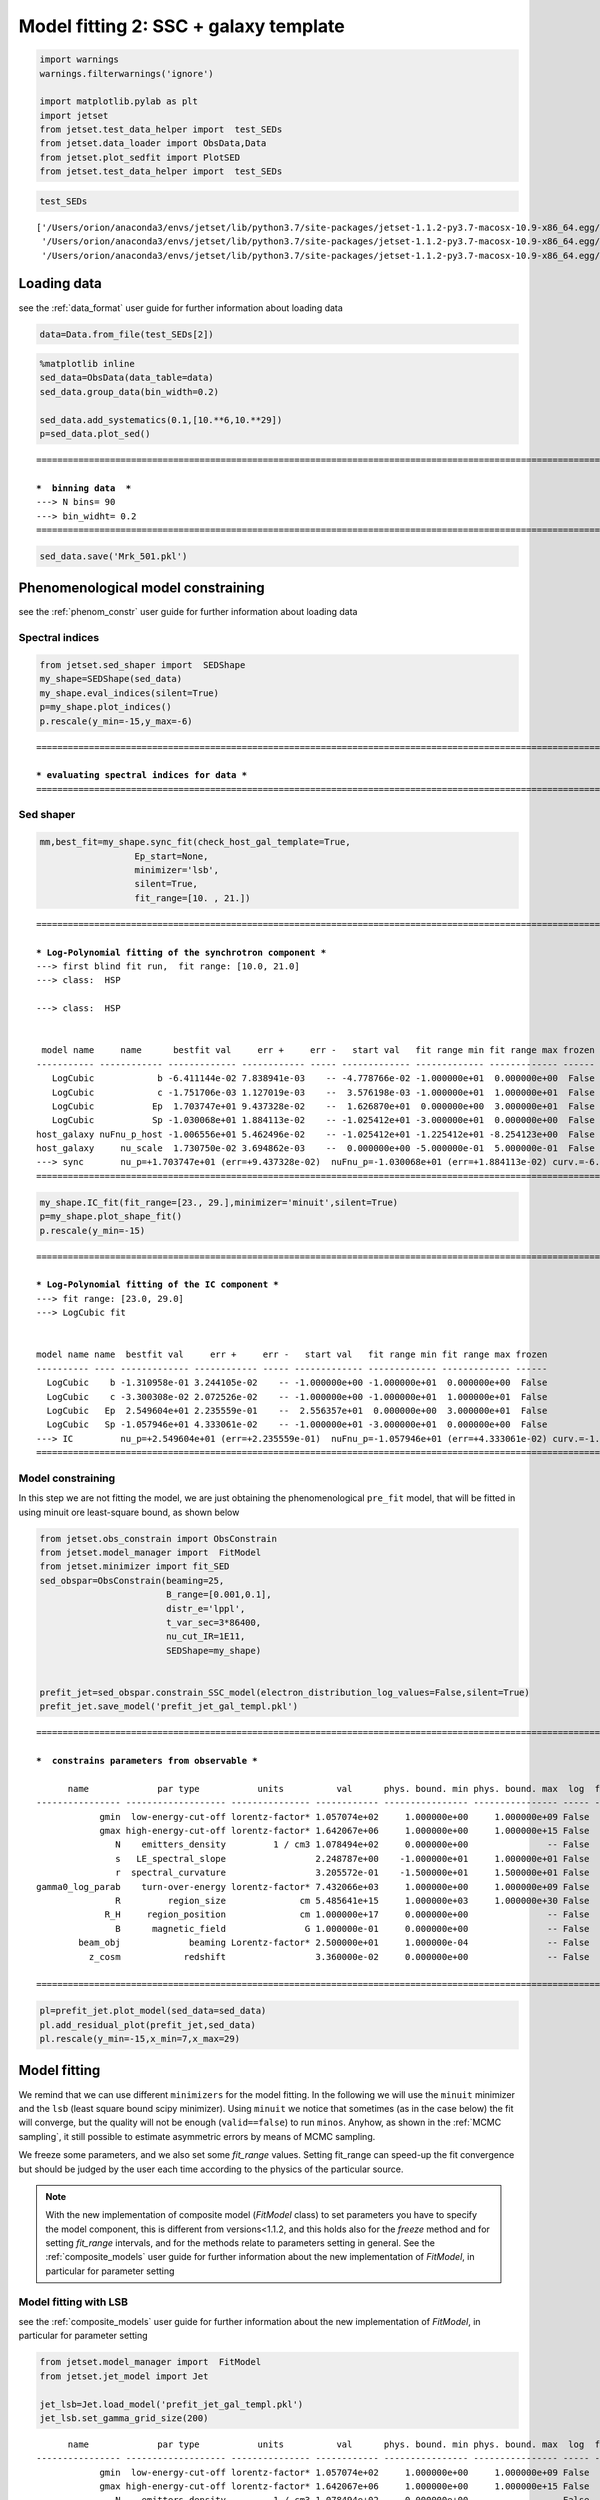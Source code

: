 .. _model_fitting_2:

Model fitting 2: SSC + galaxy template
======================================

.. code:: ipython3

    import warnings
    warnings.filterwarnings('ignore')
    
    import matplotlib.pylab as plt
    import jetset
    from jetset.test_data_helper import  test_SEDs
    from jetset.data_loader import ObsData,Data
    from jetset.plot_sedfit import PlotSED
    from jetset.test_data_helper import  test_SEDs


.. code:: ipython3

    test_SEDs




.. parsed-literal::

    ['/Users/orion/anaconda3/envs/jetset/lib/python3.7/site-packages/jetset-1.1.2-py3.7-macosx-10.9-x86_64.egg/jetset/test_data/SEDs_data/SED_3C345.ecsv',
     '/Users/orion/anaconda3/envs/jetset/lib/python3.7/site-packages/jetset-1.1.2-py3.7-macosx-10.9-x86_64.egg/jetset/test_data/SEDs_data/SED_MW_Mrk421_EBL_DEABS.ecsv',
     '/Users/orion/anaconda3/envs/jetset/lib/python3.7/site-packages/jetset-1.1.2-py3.7-macosx-10.9-x86_64.egg/jetset/test_data/SEDs_data/SED_MW_Mrk501_EBL_DEABS.ecsv']



Loading data
------------

see the :ref:`data_format` user guide for further information about loading data 

.. code:: ipython3

    data=Data.from_file(test_SEDs[2])


.. code:: ipython3

    %matplotlib inline
    sed_data=ObsData(data_table=data)
    sed_data.group_data(bin_width=0.2)
    
    sed_data.add_systematics(0.1,[10.**6,10.**29])
    p=sed_data.plot_sed()


.. parsed-literal::

    ===================================================================================================================
    
    ***  binning data  ***
    ---> N bins= 90
    ---> bin_widht= 0.2
    ===================================================================================================================
    



.. image:: Jet_example_model_fit_wiht_gal_template_files/Jet_example_model_fit_wiht_gal_template_7_1.png


.. code:: ipython3

    sed_data.save('Mrk_501.pkl')

Phenomenological model constraining
-----------------------------------

see the :ref:`phenom_constr` user guide for further information about loading data 

Spectral indices
~~~~~~~~~~~~~~~~

.. code:: ipython3

    from jetset.sed_shaper import  SEDShape
    my_shape=SEDShape(sed_data)
    my_shape.eval_indices(silent=True)
    p=my_shape.plot_indices()
    p.rescale(y_min=-15,y_max=-6)


.. parsed-literal::

    ===================================================================================================================
    
    *** evaluating spectral indices for data ***
    ===================================================================================================================
    



.. image:: Jet_example_model_fit_wiht_gal_template_files/Jet_example_model_fit_wiht_gal_template_12_1.png


Sed shaper
~~~~~~~~~~

.. code:: ipython3

    mm,best_fit=my_shape.sync_fit(check_host_gal_template=True,
                      Ep_start=None,
                      minimizer='lsb',
                      silent=True,
                      fit_range=[10. , 21.])


.. parsed-literal::

    ===================================================================================================================
    
    *** Log-Polynomial fitting of the synchrotron component ***
    ---> first blind fit run,  fit range: [10.0, 21.0]
    ---> class:  HSP
    
    ---> class:  HSP
    
    
     model name     name      bestfit val     err +     err -   start val   fit range min fit range max frozen
    ----------- ------------ ------------- ------------ ----- ------------- ------------- ------------- ------
       LogCubic            b -6.411144e-02 7.838941e-03    -- -4.778766e-02 -1.000000e+01  0.000000e+00  False
       LogCubic            c -1.751706e-03 1.127019e-03    --  3.576198e-03 -1.000000e+01  1.000000e+01  False
       LogCubic           Ep  1.703747e+01 9.437328e-02    --  1.626870e+01  0.000000e+00  3.000000e+01  False
       LogCubic           Sp -1.030068e+01 1.884113e-02    -- -1.025412e+01 -3.000000e+01  0.000000e+00  False
    host_galaxy nuFnu_p_host -1.006556e+01 5.462496e-02    -- -1.025412e+01 -1.225412e+01 -8.254123e+00  False
    host_galaxy     nu_scale  1.730750e-02 3.694862e-03    --  0.000000e+00 -5.000000e-01  5.000000e-01  False
    ---> sync       nu_p=+1.703747e+01 (err=+9.437328e-02)  nuFnu_p=-1.030068e+01 (err=+1.884113e-02) curv.=-6.411144e-02 (err=+7.838941e-03)
    ===================================================================================================================
    


.. code:: ipython3

    my_shape.IC_fit(fit_range=[23., 29.],minimizer='minuit',silent=True)
    p=my_shape.plot_shape_fit()
    p.rescale(y_min=-15)


.. parsed-literal::

    ===================================================================================================================
    
    *** Log-Polynomial fitting of the IC component ***
    ---> fit range: [23.0, 29.0]
    ---> LogCubic fit
    
    
    model name name  bestfit val     err +     err -   start val   fit range min fit range max frozen
    ---------- ---- ------------- ------------ ----- ------------- ------------- ------------- ------
      LogCubic    b -1.310958e-01 3.244105e-02    -- -1.000000e+00 -1.000000e+01  0.000000e+00  False
      LogCubic    c -3.300308e-02 2.072526e-02    -- -1.000000e+00 -1.000000e+01  1.000000e+01  False
      LogCubic   Ep  2.549604e+01 2.235559e-01    --  2.556357e+01  0.000000e+00  3.000000e+01  False
      LogCubic   Sp -1.057946e+01 4.333061e-02    -- -1.000000e+01 -3.000000e+01  0.000000e+00  False
    ---> IC         nu_p=+2.549604e+01 (err=+2.235559e-01)  nuFnu_p=-1.057946e+01 (err=+4.333061e-02) curv.=-1.310958e-01 (err=+3.244105e-02)
    ===================================================================================================================
    



.. image:: Jet_example_model_fit_wiht_gal_template_files/Jet_example_model_fit_wiht_gal_template_15_1.png


Model constraining
~~~~~~~~~~~~~~~~~~

In this step we are not fitting the model, we are just obtaining the
phenomenological ``pre_fit`` model, that will be fitted in using minuit
ore least-square bound, as shown below

.. code:: ipython3

    from jetset.obs_constrain import ObsConstrain
    from jetset.model_manager import  FitModel
    from jetset.minimizer import fit_SED
    sed_obspar=ObsConstrain(beaming=25,
                            B_range=[0.001,0.1],
                            distr_e='lppl',
                            t_var_sec=3*86400,
                            nu_cut_IR=1E11,
                            SEDShape=my_shape)
    
    
    prefit_jet=sed_obspar.constrain_SSC_model(electron_distribution_log_values=False,silent=True)
    prefit_jet.save_model('prefit_jet_gal_templ.pkl')


.. parsed-literal::

    ===================================================================================================================
    
    ***  constrains parameters from observable ***
    
          name             par type           units          val      phys. bound. min phys. bound. max  log  frozen
    ---------------- ------------------- --------------- ------------ ---------------- ---------------- ----- ------
                gmin  low-energy-cut-off lorentz-factor* 1.057074e+02     1.000000e+00     1.000000e+09 False  False
                gmax high-energy-cut-off lorentz-factor* 1.642067e+06     1.000000e+00     1.000000e+15 False  False
                   N    emitters_density         1 / cm3 1.078494e+02     0.000000e+00               -- False  False
                   s   LE_spectral_slope                 2.248787e+00    -1.000000e+01     1.000000e+01 False  False
                   r  spectral_curvature                 3.205572e-01    -1.500000e+01     1.500000e+01 False  False
    gamma0_log_parab    turn-over-energy lorentz-factor* 7.432066e+03     1.000000e+00     1.000000e+09 False  False
                   R         region_size              cm 5.485641e+15     1.000000e+03     1.000000e+30 False  False
                 R_H     region_position              cm 1.000000e+17     0.000000e+00               -- False   True
                   B      magnetic_field               G 1.000000e-01     0.000000e+00               -- False  False
            beam_obj             beaming Lorentz-factor* 2.500000e+01     1.000000e-04               -- False  False
              z_cosm            redshift                 3.360000e-02     0.000000e+00               -- False  False
    
    ===================================================================================================================
    


.. code:: ipython3

    pl=prefit_jet.plot_model(sed_data=sed_data)
    pl.add_residual_plot(prefit_jet,sed_data)
    pl.rescale(y_min=-15,x_min=7,x_max=29)



.. image:: Jet_example_model_fit_wiht_gal_template_files/Jet_example_model_fit_wiht_gal_template_19_0.png


Model fitting
-------------

We remind that we can use different ``minimizers`` for the model fitting. In the following we will use the ``minuit`` minimizer and the ``lsb`` (least square bound scipy minimizer). Using ``minuit`` we notice that sometimes (as in the case below) the fit will converge, but the quality  will not be enough (``valid==false``) to run ``minos``. Anyhow, as shown in the :ref:`MCMC sampling`, it still possible to estimate asymmetric errors by means of MCMC sampling.

We freeze some parameters, and we also set some `fit_range` values. Setting fit_range can speed-up the fit convergence but should be judged by the user each time according to the physics of the particular source.


.. note::
   With the new implementation of composite model  (`FitModel` class) to set parameters you have to specify the model component, this is different from versions<1.1.2,
   and this holds also for the `freeze` method and for setting  `fit_range` intervals, and for the methods relate to parameters setting in general.
   See the :ref:`composite_models` user guide for further information about the new implementation of `FitModel`, in particular for parameter setting

Model fitting with LSB
~~~~~~~~~~~~~~~~~~~~~~

see the :ref:`composite_models` user guide for further information about the new implementation of `FitModel`, in particular for parameter setting

.. code:: ipython3

    from jetset.model_manager import  FitModel
    from jetset.jet_model import Jet
    
    jet_lsb=Jet.load_model('prefit_jet_gal_templ.pkl')
    jet_lsb.set_gamma_grid_size(200)


.. parsed-literal::

          name             par type           units          val      phys. bound. min phys. bound. max  log  frozen
    ---------------- ------------------- --------------- ------------ ---------------- ---------------- ----- ------
                gmin  low-energy-cut-off lorentz-factor* 1.057074e+02     1.000000e+00     1.000000e+09 False  False
                gmax high-energy-cut-off lorentz-factor* 1.642067e+06     1.000000e+00     1.000000e+15 False  False
                   N    emitters_density         1 / cm3 1.078494e+02     0.000000e+00               -- False  False
                   s   LE_spectral_slope                 2.248787e+00    -1.000000e+01     1.000000e+01 False  False
                   r  spectral_curvature                 3.205572e-01    -1.500000e+01     1.500000e+01 False  False
    gamma0_log_parab    turn-over-energy lorentz-factor* 7.432066e+03     1.000000e+00     1.000000e+09 False  False
                   R         region_size              cm 5.485641e+15     1.000000e+03     1.000000e+30 False  False
                 R_H     region_position              cm 1.000000e+17     0.000000e+00               -- False   True
                   B      magnetic_field               G 1.000000e-01     0.000000e+00               -- False  False
            beam_obj             beaming Lorentz-factor* 2.500000e+01     1.000000e-04               -- False  False
              z_cosm            redshift                 3.360000e-02     0.000000e+00               -- False  False


.. code:: ipython3

    fit_model_lsb=FitModel( jet=jet_lsb, name='SSC-best-fit-lsb',template=my_shape.host_gal) 
    fit_model_lsb.show_model()


.. parsed-literal::

    
    -------------------------------------------------------------------------------------------------------------------
    Composite model description
    -------------------------------------------------------------------------------------------------------------------
    name: SSC-best-fit-lsb  
    type: composite_model  
    components models:
     -model name: jet_leptonic model type: jet
     -model name: host_galaxy model type: template
    
    -------------------------------------------------------------------------------------------------------------------
    individual component description
    
    
    -------------------------------------------------------------------------------------------------------------------
    jet model description
    -------------------------------------------------------------------------------------------------------------------
    name: jet_leptonic  
    
    electrons distribution:
     type: lppl  
     gamma energy grid size:  201
     gmin grid : 1.057074e+02
     gmax grid : 1.642067e+06
     normalization  True
     log-values  False
    
    radiative fields:
     seed photons grid size:  100
     IC emission grid size:  50
     source emissivity lower bound :  1.000000e-120
     spectral components:
       name:Sum, state: on
       name:Sync, state: self-abs
       name:SSC, state: on
    external fields transformation method: blob
    
    SED info:
     nu grid size :200
     nu mix (Hz): 1.000000e+06
     nu max (Hz): 1.000000e+30
    
    flux plot lower bound   :  1.000000e-120
    
     model name        name             par type           units          val      phys. bound. min phys. bound. max  log  frozen
    ------------ ---------------- ------------------- --------------- ------------ ---------------- ---------------- ----- ------
    jet_leptonic             gmin  low-energy-cut-off lorentz-factor* 1.057074e+02     1.000000e+00     1.000000e+09 False  False
    jet_leptonic             gmax high-energy-cut-off lorentz-factor* 1.642067e+06     1.000000e+00     1.000000e+15 False  False
    jet_leptonic                N    emitters_density         1 / cm3 1.078494e+02     0.000000e+00               -- False  False
    jet_leptonic                s   LE_spectral_slope                 2.248787e+00    -1.000000e+01     1.000000e+01 False  False
    jet_leptonic                r  spectral_curvature                 3.205572e-01    -1.500000e+01     1.500000e+01 False  False
    jet_leptonic gamma0_log_parab    turn-over-energy lorentz-factor* 7.432066e+03     1.000000e+00     1.000000e+09 False  False
    jet_leptonic                R         region_size              cm 5.485641e+15     1.000000e+03     1.000000e+30 False  False
    jet_leptonic              R_H     region_position              cm 1.000000e+17     0.000000e+00               -- False   True
    jet_leptonic                B      magnetic_field               G 1.000000e-01     0.000000e+00               -- False  False
    jet_leptonic         beam_obj             beaming Lorentz-factor* 2.500000e+01     1.000000e-04               -- False  False
    jet_leptonic           z_cosm            redshift                 3.360000e-02     0.000000e+00               -- False  False
    -------------------------------------------------------------------------------------------------------------------
    
    
    
    -------------------------------------------------------------------------------------------------------------------
    model description
    -------------------------------------------------------------------------------------------------------------------
    name: host_galaxy  
    type: template  
    
     model name     name       par type      units          val      phys. bound. min phys. bound. max  log  frozen
    ----------- ------------ ----------- ------------- ------------- ---------------- ---------------- ----- ------
    host_galaxy nuFnu_p_host nuFnu-scale erg / (cm2 s) -1.006556e+01    -2.000000e+01     2.000000e+01 False  False
    host_galaxy     nu_scale    nu-scale            Hz  1.730750e-02    -2.000000e+00     2.000000e+00 False  False
    -------------------------------------------------------------------------------------------------------------------
    
    -------------------------------------------------------------------------------------------------------------------


.. note::
   Since the `jet_leptonic to model` has to be summed to the `host_galaxy` model, we do not need to define the functional form for the composite model, because
   the default compostion is the sum of all the components
   (see the :ref:`composite_models` user guide for further information about the new implementation of `FitModel`, in particular for parameter setting).
   Anyhow, we show here the definition of the model composition  for purpose of clarity

.. code:: ipython3

    fit_model_lsb.composite_expr='jet_leptonic + host_galaxy '

.. code:: ipython3

    fit_model_lsb.freeze('jet_leptonic','z_cosm')
    fit_model_lsb.freeze('jet_leptonic','R_H')
    fit_model_lsb.jet_leptonic.parameters.beam_obj.fit_range=[5., 50.]
    fit_model_lsb.jet_leptonic.parameters.R.fit_range=[10**15.5,10**17.5]
    fit_model_lsb.jet_leptonic.parameters.gmax.fit_range=[1E4,1E8]
    fit_model_lsb.host_galaxy.parameters.nuFnu_p_host.frozen=False
    fit_model_lsb.host_galaxy.parameters.nu_scale.frozen=True

.. code:: ipython3

    from jetset.minimizer import fit_SED,ModelMinimizer
    
    model_minimizer_lsb=ModelMinimizer('lsb')
    best_fit_lsb=model_minimizer_lsb.fit(fit_model_lsb,sed_data,10.0**11,10**29.0,fitname='SSC-best-fit-lsb',repeat=3)

.. code:: ipython3

    best_fit_lsb.save_report('SSC-best-fit-lsb.txt')
    model_minimizer_lsb.save_model('model_minimizer_lsb.pkl')
    fit_model_lsb.save_model('fit_model_lsb.pkl')
    
    best_fit_lsb.bestfit_table




.. raw:: html

    <i>Table length=13</i>
    <table id="table4691015376" class="table-striped table-bordered table-condensed">
    <thead><tr><th>model name</th><th>name</th><th>bestfit val</th><th>err +</th><th>err -</th><th>start val</th><th>fit range min</th><th>fit range max</th><th>frozen</th></tr></thead>
    <thead><tr><th>str12</th><th>str16</th><th>float64</th><th>float64</th><th>float64</th><th>float64</th><th>float64</th><th>float64</th><th>bool</th></tr></thead>
    <tr><td>jet_leptonic</td><td>gmin</td><td>9.057901e+01</td><td>3.252862e+01</td><td>--</td><td>1.057074e+02</td><td>1.000000e+00</td><td>1.000000e+09</td><td>False</td></tr>
    <tr><td>jet_leptonic</td><td>gmax</td><td>1.923426e+06</td><td>1.035137e+06</td><td>--</td><td>1.642067e+06</td><td>1.000000e+04</td><td>1.000000e+08</td><td>False</td></tr>
    <tr><td>jet_leptonic</td><td>N</td><td>3.428342e+01</td><td>7.360941e+01</td><td>--</td><td>1.078494e+02</td><td>0.000000e+00</td><td>--</td><td>False</td></tr>
    <tr><td>jet_leptonic</td><td>s</td><td>2.152853e+00</td><td>1.727103e-01</td><td>--</td><td>2.248787e+00</td><td>-1.000000e+01</td><td>1.000000e+01</td><td>False</td></tr>
    <tr><td>jet_leptonic</td><td>r</td><td>2.185727e-01</td><td>4.325600e-02</td><td>--</td><td>3.205572e-01</td><td>-1.500000e+01</td><td>1.500000e+01</td><td>False</td></tr>
    <tr><td>jet_leptonic</td><td>gamma0_log_parab</td><td>4.075417e+03</td><td>6.027271e+03</td><td>--</td><td>7.432066e+03</td><td>1.000000e+00</td><td>1.000000e+09</td><td>False</td></tr>
    <tr><td>jet_leptonic</td><td>R</td><td>1.092028e+16</td><td>1.633182e+16</td><td>--</td><td>5.485641e+15</td><td>3.162278e+15</td><td>3.162278e+17</td><td>False</td></tr>
    <tr><td>jet_leptonic</td><td>R_H</td><td>--</td><td>--</td><td>--</td><td>1.000000e+17</td><td>0.000000e+00</td><td>--</td><td>True</td></tr>
    <tr><td>jet_leptonic</td><td>B</td><td>1.266761e-02</td><td>6.966549e-03</td><td>--</td><td>1.000000e-01</td><td>0.000000e+00</td><td>--</td><td>False</td></tr>
    <tr><td>jet_leptonic</td><td>beam_obj</td><td>4.897303e+01</td><td>2.764700e+01</td><td>--</td><td>2.500000e+01</td><td>5.000000e+00</td><td>5.000000e+01</td><td>False</td></tr>
    <tr><td>jet_leptonic</td><td>z_cosm</td><td>--</td><td>--</td><td>--</td><td>3.360000e-02</td><td>0.000000e+00</td><td>--</td><td>True</td></tr>
    <tr><td>host_galaxy</td><td>nuFnu_p_host</td><td>-1.006011e+01</td><td>3.268392e-02</td><td>--</td><td>-1.006556e+01</td><td>-1.225412e+01</td><td>-8.254123e+00</td><td>False</td></tr>
    <tr><td>host_galaxy</td><td>nu_scale</td><td>--</td><td>--</td><td>--</td><td>1.730750e-02</td><td>-5.000000e-01</td><td>5.000000e-01</td><td>True</td></tr>
    </table>



.. code:: ipython3

    %matplotlib inline
    fit_model_lsb.set_nu_grid(1E6,1E30,200)
    fit_model_lsb.eval()
    p2=fit_model_lsb.plot_model(sed_data=sed_data)
    p2.rescale(y_min=-13,x_min=6,x_max=28.5)



.. image:: Jet_example_model_fit_wiht_gal_template_files/Jet_example_model_fit_wiht_gal_template_32_0.png


Model fitting with Minuit
~~~~~~~~~~~~~~~~~~~~~~~~~

.. code:: ipython3

    jet_minuit=Jet.load_model('prefit_jet_gal_templ.pkl')
    jet_minuit.set_gamma_grid_size(200)


.. parsed-literal::

          name             par type           units          val      phys. bound. min phys. bound. max  log  frozen
    ---------------- ------------------- --------------- ------------ ---------------- ---------------- ----- ------
                gmin  low-energy-cut-off lorentz-factor* 1.057074e+02     1.000000e+00     1.000000e+09 False  False
                gmax high-energy-cut-off lorentz-factor* 1.642067e+06     1.000000e+00     1.000000e+15 False  False
                   N    emitters_density         1 / cm3 1.078494e+02     0.000000e+00               -- False  False
                   s   LE_spectral_slope                 2.248787e+00    -1.000000e+01     1.000000e+01 False  False
                   r  spectral_curvature                 3.205572e-01    -1.500000e+01     1.500000e+01 False  False
    gamma0_log_parab    turn-over-energy lorentz-factor* 7.432066e+03     1.000000e+00     1.000000e+09 False  False
                   R         region_size              cm 5.485641e+15     1.000000e+03     1.000000e+30 False  False
                 R_H     region_position              cm 1.000000e+17     0.000000e+00               -- False   True
                   B      magnetic_field               G 1.000000e-01     0.000000e+00               -- False  False
            beam_obj             beaming Lorentz-factor* 2.500000e+01     1.000000e-04               -- False  False
              z_cosm            redshift                 3.360000e-02     0.000000e+00               -- False  False


.. code:: ipython3

    fit_model_minuit=FitModel( jet=jet_minuit, name='SSC-best-fit-minuit',template=my_shape.host_gal) 
    fit_model_minuit.show_model_components()
    fit_model_minuit.freeze('jet_leptonic','z_cosm')
    fit_model_minuit.freeze('jet_leptonic','R_H')
    fit_model_minuit.jet_leptonic.parameters.beam_obj.fit_range=[5., 50.]
    fit_model_minuit.jet_leptonic.parameters.R.fit_range=[10**15.5,10**17.5]
    fit_model_minuit.host_galaxy.parameters.nuFnu_p_host.frozen=False
    fit_model_minuit.host_galaxy.parameters.nu_scale.frozen=True
    
    model_minimizer_minuit=ModelMinimizer('minuit')
    best_fit_minuit=model_minimizer_minuit.fit(fit_model_minuit,sed_data,10.0**11,10**29.0,fitname='SSC-best-fit-minuit',repeat=3)


.. parsed-literal::

    
    -------------------------------------------------------------------------------------------------------------------
    Composite model description
    -------------------------------------------------------------------------------------------------------------------
    name: SSC-best-fit-minuit  
    type: composite_model  
    components models:
     -model name: jet_leptonic model type: jet
     -model name: host_galaxy model type: template
    
    -------------------------------------------------------------------------------------------------------------------
    filtering data in fit range = [1.000000e+11,1.000000e+29]
    data length 31
    ===================================================================================================================
    
    *** start fit process ***
    ----- 
    fit run: 0
    | minim function calls=1010, chisq=16.080838 UL part=-0.0000002142684597977088.000000 UL part=-0.000000
    fit run: 1
    - minim function calls=140, chisq=16.289141 UL part=-0.000000
    fit run: 2
    | minim function calls=140, chisq=16.289141 UL part=-0.000000
    **************************************************************************************************
    Fit report
    
    Model: SSC-best-fit-minuit
     model name        name             par type           units           val      phys. bound. min phys. bound. max  log  frozen
    ------------ ---------------- ------------------- --------------- ------------- ---------------- ---------------- ----- ------
    jet_leptonic             gmin  low-energy-cut-off lorentz-factor*  8.763027e+01     1.000000e+00     1.000000e+09 False  False
    jet_leptonic             gmax high-energy-cut-off lorentz-factor*  9.952166e+08     1.000000e+00     1.000000e+15 False  False
    jet_leptonic                N    emitters_density         1 / cm3  6.484866e+01     0.000000e+00               -- False  False
    jet_leptonic                s   LE_spectral_slope                  2.247200e+00    -1.000000e+01     1.000000e+01 False  False
    jet_leptonic                r  spectral_curvature                  3.647713e-01    -1.500000e+01     1.500000e+01 False  False
    jet_leptonic gamma0_log_parab    turn-over-energy lorentz-factor*  1.758600e+04     1.000000e+00     1.000000e+09 False  False
    jet_leptonic                R         region_size              cm  7.754566e+15     1.000000e+03     1.000000e+30 False  False
    jet_leptonic              R_H     region_position              cm  1.000000e+17     0.000000e+00               -- False   True
    jet_leptonic                B      magnetic_field               G  1.909573e-02     0.000000e+00               -- False  False
    jet_leptonic         beam_obj             beaming Lorentz-factor*  4.702423e+01     1.000000e-04               -- False  False
    jet_leptonic           z_cosm            redshift                  3.360000e-02     0.000000e+00               -- False   True
     host_galaxy     nuFnu_p_host         nuFnu-scale   erg / (cm2 s) -1.004582e+01    -2.000000e+01     2.000000e+01 False  False
     host_galaxy         nu_scale            nu-scale              Hz  1.730750e-02    -2.000000e+00     2.000000e+00 False   True
    
    converged=True
    calls=143
    ------------------------------------------------------------------
    | FCN = 16.08                   |     Ncalls=131 (142 total)     |
    | EDM = 2.07E+04 (Goal: 1E-05)  |            up = 1.0            |
    ------------------------------------------------------------------
    |  Valid Min.   | Valid Param.  | Above EDM | Reached call limit |
    ------------------------------------------------------------------
    |     False     |     True      |   True    |       False        |
    ------------------------------------------------------------------
    | Hesse failed  |   Has cov.    | Accurate  | Pos. def. | Forced |
    ------------------------------------------------------------------
    |     False     |     True      |   True    |   True    | False  |
    ------------------------------------------------------------------
    -------------------------------------------------------------------------------------------
    |   | Name  |   Value   | Hesse Err | Minos Err- | Minos Err+ | Limit-  | Limit+  | Fixed |
    -------------------------------------------------------------------------------------------
    | 0 | par_0 |    88     |     9     |            |            |    1    |  1e+09  |       |
    | 1 | par_1 |  0.995E9  |  0.002E9  |            |            |    1    |  1e+15  |       |
    | 2 | par_2 |    65     |    21     |            |            |    0    |         |       |
    | 3 | par_3 |   2.25    |   0.03    |            |            |   -10   |   10    |       |
    | 4 | par_4 |   0.36    |   0.04    |            |            |   -15   |   15    |       |
    | 5 | par_5 |   1.8E4   |   0.6E4   |            |            |    1    |  1e+09  |       |
    | 6 | par_6 |  0.78E16  |  0.18E16  |            |            |3.16228e+15|3.16228e+17|       |
    | 7 | par_7 |  1.91E-2  |  0.28E-2  |            |            |    0    |         |       |
    | 8 | par_8 |    47     |     4     |            |            |    5    |   50    |       |
    | 9 | par_9 |  -10.05   |    0.05   |            |            |-12.2541 |-8.25412 |       |
    -------------------------------------------------------------------------------------------
    dof=21
    chisq=16.079774, chisq/red=0.765704 null hypothesis sig=0.765152
    
    best fit pars
     model name        name        bestfit val     err +     err -   start val   fit range min fit range max frozen
    ------------ ---------------- ------------- ------------ ----- ------------- ------------- ------------- ------
    jet_leptonic             gmin  8.763027e+01 8.621961e+00    --  1.057074e+02  1.000000e+00  1.000000e+09  False
    jet_leptonic             gmax  9.952166e+08 1.887130e+06    --  1.642067e+06  1.000000e+00  1.000000e+15  False
    jet_leptonic                N  6.484866e+01 2.118340e+01    --  1.078494e+02  0.000000e+00            --  False
    jet_leptonic                s  2.247200e+00 3.169117e-02    --  2.248787e+00 -1.000000e+01  1.000000e+01  False
    jet_leptonic                r  3.647713e-01 4.170891e-02    --  3.205572e-01 -1.500000e+01  1.500000e+01  False
    jet_leptonic gamma0_log_parab  1.758600e+04 5.985506e+03    --  7.432066e+03  1.000000e+00  1.000000e+09  False
    jet_leptonic                R  7.754566e+15 1.760854e+15    --  5.485641e+15  3.162278e+15  3.162278e+17  False
    jet_leptonic              R_H            --           --    --  1.000000e+17  0.000000e+00            --   True
    jet_leptonic                B  1.909573e-02 2.822307e-03    --  1.000000e-01  0.000000e+00            --  False
    jet_leptonic         beam_obj  4.702423e+01 4.242100e+00    --  2.500000e+01  5.000000e+00  5.000000e+01  False
    jet_leptonic           z_cosm            --           --    --  3.360000e-02  0.000000e+00            --   True
     host_galaxy     nuFnu_p_host -1.004582e+01 4.931307e-02    -- -1.004169e+01 -1.225412e+01 -8.254123e+00  False
     host_galaxy         nu_scale            --           --    --  1.730750e-02 -5.000000e-01  5.000000e-01   True
    **************************************************************************************************
    
    ===================================================================================================================
    


.. code:: ipython3

    model_minimizer_minuit.minimizer.mesg




.. raw:: html

    <table>
    <tr>
    <td colspan="2" title="Minimum value of function">
    FCN = 16.08
    </td>
    <td align="center" colspan="3" title="No. of calls in last algorithm and total number of calls">
    Ncalls = 131 (142 total)
    </td>
    </tr>
    <tr>
    <td colspan="2" title="Estimated distance to minimum and target threshold">
    EDM = 2.07E+04 (Goal: 1E-05)
    </td>
    <td align="center" colspan="3" title="Increase in FCN which corresponds to 1 standard deviation">
    up = 1.0
    </td>
    </tr>
    <tr>
    <td align="center" title="Validity of the migrad call">
    Valid Min.
    </td>
    <td align="center" title="Validity of parameters">
    Valid Param.
    </td>
    <td align="center" title="Is EDM above goal EDM?">
    Above EDM
    </td>
    <td align="center" colspan="2" title="Did last migrad call reach max call limit?">
    Reached call limit
    </td>
    </tr>
    <tr>
    <td align="center" style="background-color:#FF7878;">
    False
    </td>
    <td align="center" style="background-color:#92CCA6;">
    True
    </td>
    <td align="center" style="background-color:#FF7878;">
    True
    </td>
    <td align="center" colspan="2" style="background-color:#92CCA6;">
    False
    </td>
    </tr>
    <tr>
    <td align="center" title="Did Hesse fail?">
    Hesse failed
    </td>
    <td align="center" title="Has covariance matrix">
    Has cov.
    </td>
    <td align="center" title="Is covariance matrix accurate?">
    Accurate
    </td>
    <td align="center" title="Is covariance matrix positive definite?">
    Pos. def.
    </td>
    <td align="center" title="Was positive definiteness enforced by Minuit?">
    Forced
    </td>
    </tr>
    <tr>
    <td align="center" style="background-color:#92CCA6;">
    False
    </td>
    <td align="center" style="background-color:#92CCA6;">
    True
    </td>
    <td align="center" style="background-color:#92CCA6;">
    True
    </td>
    <td align="center" style="background-color:#92CCA6;">
    True
    </td>
    <td align="center" style="background-color:#92CCA6;">
    False
    </td>
    </tr>
    </table>
    <table>
    <tr style="background-color:#F4F4F4;">
    <td/>
    <th title="Variable name">
    Name
    </th>
    <th title="Value of parameter">
    Value
    </th>
    <th title="Hesse error">
    Hesse Error
    </th>
    <th title="Minos lower error">
    Minos Error-
    </th>
    <th title="Minos upper error">
    Minos Error+
    </th>
    <th title="Lower limit of the parameter">
    Limit-
    </th>
    <th title="Upper limit of the parameter">
    Limit+
    </th>
    <th title="Is the parameter fixed in the fit">
    Fixed
    </th>
    </tr>
    <tr style="background-color:#FFFFFF;">
    <td>
    0
    </td>
    <td>
    par_0
    </td>
    <td>
    88
    </td>
    <td>
    9
    </td>
    <td>
    
    </td>
    <td>
    
    </td>
    <td>
    1
    </td>
    <td>
    1E+09
    </td>
    <td>
    
    </td>
    </tr>
    <tr style="background-color:#F4F4F4;">
    <td>
    1
    </td>
    <td>
    par_1
    </td>
    <td>
    0.995E9
    </td>
    <td>
    0.002E9
    </td>
    <td>
    
    </td>
    <td>
    
    </td>
    <td>
    1
    </td>
    <td>
    1E+15
    </td>
    <td>
    
    </td>
    </tr>
    <tr style="background-color:#FFFFFF;">
    <td>
    2
    </td>
    <td>
    par_2
    </td>
    <td>
    65
    </td>
    <td>
    21
    </td>
    <td>
    
    </td>
    <td>
    
    </td>
    <td>
    0
    </td>
    <td>
    
    </td>
    <td>
    
    </td>
    </tr>
    <tr style="background-color:#F4F4F4;">
    <td>
    3
    </td>
    <td>
    par_3
    </td>
    <td>
    2.25
    </td>
    <td>
    0.03
    </td>
    <td>
    
    </td>
    <td>
    
    </td>
    <td>
    -10
    </td>
    <td>
    10
    </td>
    <td>
    
    </td>
    </tr>
    <tr style="background-color:#FFFFFF;">
    <td>
    4
    </td>
    <td>
    par_4
    </td>
    <td>
    0.36
    </td>
    <td>
    0.04
    </td>
    <td>
    
    </td>
    <td>
    
    </td>
    <td>
    -15
    </td>
    <td>
    15
    </td>
    <td>
    
    </td>
    </tr>
    <tr style="background-color:#F4F4F4;">
    <td>
    5
    </td>
    <td>
    par_5
    </td>
    <td>
    1.8E4
    </td>
    <td>
    0.6E4
    </td>
    <td>
    
    </td>
    <td>
    
    </td>
    <td>
    1
    </td>
    <td>
    1E+09
    </td>
    <td>
    
    </td>
    </tr>
    <tr style="background-color:#FFFFFF;">
    <td>
    6
    </td>
    <td>
    par_6
    </td>
    <td>
    0.78E16
    </td>
    <td>
    0.18E16
    </td>
    <td>
    
    </td>
    <td>
    
    </td>
    <td>
    3.16E+15
    </td>
    <td>
    3.16E+17
    </td>
    <td>
    
    </td>
    </tr>
    <tr style="background-color:#F4F4F4;">
    <td>
    7
    </td>
    <td>
    par_7
    </td>
    <td>
    1.91E-2
    </td>
    <td>
    0.28E-2
    </td>
    <td>
    
    </td>
    <td>
    
    </td>
    <td>
    0
    </td>
    <td>
    
    </td>
    <td>
    
    </td>
    </tr>
    <tr style="background-color:#FFFFFF;">
    <td>
    8
    </td>
    <td>
    par_8
    </td>
    <td>
    47
    </td>
    <td>
    4
    </td>
    <td>
    
    </td>
    <td>
    
    </td>
    <td>
    5
    </td>
    <td>
    50
    </td>
    <td>
    
    </td>
    </tr>
    <tr style="background-color:#F4F4F4;">
    <td>
    9
    </td>
    <td>
    par_9
    </td>
    <td>
    -10.05
    </td>
    <td>
     0.05
    </td>
    <td>
    
    </td>
    <td>
    
    </td>
    <td>
    -12.3
    </td>
    <td>
    -8.25
    </td>
    <td>
    
    </td>
    </tr>
    </table>




for further informatio regardin minuit please refer to
https://iminuit.readthedocs.io/en/latest/

.. code:: ipython3

    %matplotlib inline
    fit_model_minuit.set_nu_grid(1E6,1E30,200)
    fit_model_minuit.eval()
    p2=fit_model_minuit.plot_model(sed_data=sed_data)
    p2.rescale(y_min=-13,x_min=6,x_max=28.5)



.. image:: Jet_example_model_fit_wiht_gal_template_files/Jet_example_model_fit_wiht_gal_template_38_0.png


.. code:: ipython3

    best_fit_minuit.save_report('SSC-best-fit-minuit.txt')
    model_minimizer_minuit.save_model('model_minimizer_minuit.pkl')
    fit_model_minuit.save_model('fit_model_minuit.pkl')
    
    best_fit_lsb.bestfit_table




.. raw:: html

    <i>Table length=13</i>
    <table id="table4691015376" class="table-striped table-bordered table-condensed">
    <thead><tr><th>model name</th><th>name</th><th>bestfit val</th><th>err +</th><th>err -</th><th>start val</th><th>fit range min</th><th>fit range max</th><th>frozen</th></tr></thead>
    <thead><tr><th>str12</th><th>str16</th><th>float64</th><th>float64</th><th>float64</th><th>float64</th><th>float64</th><th>float64</th><th>bool</th></tr></thead>
    <tr><td>jet_leptonic</td><td>gmin</td><td>9.057901e+01</td><td>3.252862e+01</td><td>--</td><td>1.057074e+02</td><td>1.000000e+00</td><td>1.000000e+09</td><td>False</td></tr>
    <tr><td>jet_leptonic</td><td>gmax</td><td>1.923426e+06</td><td>1.035137e+06</td><td>--</td><td>1.642067e+06</td><td>1.000000e+04</td><td>1.000000e+08</td><td>False</td></tr>
    <tr><td>jet_leptonic</td><td>N</td><td>3.428342e+01</td><td>7.360941e+01</td><td>--</td><td>1.078494e+02</td><td>0.000000e+00</td><td>--</td><td>False</td></tr>
    <tr><td>jet_leptonic</td><td>s</td><td>2.152853e+00</td><td>1.727103e-01</td><td>--</td><td>2.248787e+00</td><td>-1.000000e+01</td><td>1.000000e+01</td><td>False</td></tr>
    <tr><td>jet_leptonic</td><td>r</td><td>2.185727e-01</td><td>4.325600e-02</td><td>--</td><td>3.205572e-01</td><td>-1.500000e+01</td><td>1.500000e+01</td><td>False</td></tr>
    <tr><td>jet_leptonic</td><td>gamma0_log_parab</td><td>4.075417e+03</td><td>6.027271e+03</td><td>--</td><td>7.432066e+03</td><td>1.000000e+00</td><td>1.000000e+09</td><td>False</td></tr>
    <tr><td>jet_leptonic</td><td>R</td><td>1.092028e+16</td><td>1.633182e+16</td><td>--</td><td>5.485641e+15</td><td>3.162278e+15</td><td>3.162278e+17</td><td>False</td></tr>
    <tr><td>jet_leptonic</td><td>R_H</td><td>--</td><td>--</td><td>--</td><td>1.000000e+17</td><td>0.000000e+00</td><td>--</td><td>True</td></tr>
    <tr><td>jet_leptonic</td><td>B</td><td>1.266761e-02</td><td>6.966549e-03</td><td>--</td><td>1.000000e-01</td><td>0.000000e+00</td><td>--</td><td>False</td></tr>
    <tr><td>jet_leptonic</td><td>beam_obj</td><td>4.897303e+01</td><td>2.764700e+01</td><td>--</td><td>2.500000e+01</td><td>5.000000e+00</td><td>5.000000e+01</td><td>False</td></tr>
    <tr><td>jet_leptonic</td><td>z_cosm</td><td>--</td><td>--</td><td>--</td><td>3.360000e-02</td><td>0.000000e+00</td><td>--</td><td>True</td></tr>
    <tr><td>host_galaxy</td><td>nuFnu_p_host</td><td>-1.006011e+01</td><td>3.268392e-02</td><td>--</td><td>-1.006556e+01</td><td>-1.225412e+01</td><td>-8.254123e+00</td><td>False</td></tr>
    <tr><td>host_galaxy</td><td>nu_scale</td><td>--</td><td>--</td><td>--</td><td>1.730750e-02</td><td>-5.000000e-01</td><td>5.000000e-01</td><td>True</td></tr>
    </table>



.. code:: ipython3

    %matplotlib inline
    from jetset.plot_sedfit import PlotSED
    fit_model_minuit.set_nu_grid(1E6,1E30,200)
    fit_model_minuit.eval()
    fit_model_lsb.set_nu_grid(1E6,1E30,200)
    fit_model_lsb.eval()
    p2=PlotSED()
    p2.add_data_plot(sed_data,fit_range=[ 11., 29.])
    p2.add_model_plot(fit_model_minuit,color='black')
    p2.add_residual_plot(fit_model_minuit,sed_data,fit_range=[ 11., 29.],color='black')
    p2.add_model_plot(fit_model_lsb,color='red')
    p2.add_residual_plot(fit_model_lsb,sed_data,fit_range=[ 11., 29.],color='red')
    p2.rescale(y_min=-13,y_max=-9,x_min=9,x_max=29.5)



.. image:: Jet_example_model_fit_wiht_gal_template_files/Jet_example_model_fit_wiht_gal_template_40_0.png


Model fitting with a bkn pl
~~~~~~~~~~~~~~~~~~~~~~~~~~~

.. code:: ipython3

    from jetset.obs_constrain import ObsConstrain
    from jetset.model_manager import  FitModel
    from jetset.minimizer import fit_SED
    sed_obspar=ObsConstrain(beaming=25,
                            B_range=[0.001,0.1],
                            distr_e='bkn',
                            t_var_sec=3*86400,
                            nu_cut_IR=1E11,
                            SEDShape=my_shape)
    
    
    prefit_jet=sed_obspar.constrain_SSC_model(electron_distribution_log_values=False,silent=True)
    prefit_jet.save_model('prefit_jet_bkn_gal_templ.pkl')


.. parsed-literal::

    ===================================================================================================================
    
    ***  constrains parameters from observable ***
    
        name          par type           units          val      phys. bound. min phys. bound. max  log  frozen
    ----------- ------------------- --------------- ------------ ---------------- ---------------- ----- ------
           gmin  low-energy-cut-off lorentz-factor* 1.888625e+02     1.000000e+00     1.000000e+09 False  False
           gmax high-energy-cut-off lorentz-factor* 1.955869e+06     1.000000e+00     1.000000e+15 False  False
              N    emitters_density         1 / cm3 2.193451e+01     0.000000e+00               -- False  False
              p   LE_spectral_slope                 2.248787e+00    -1.000000e+01     1.000000e+01 False  False
            p_1   HE_spectral_slope                 3.500000e+00    -1.000000e+01     1.000000e+01 False  False
    gamma_break    turn-over-energy lorentz-factor* 1.971879e+05     1.000000e+00     1.000000e+09 False  False
              R         region_size              cm 1.045240e+16     1.000000e+03     1.000000e+30 False  False
            R_H     region_position              cm 1.000000e+17     0.000000e+00               -- False   True
              B      magnetic_field               G 3.132705e-02     0.000000e+00               -- False  False
       beam_obj             beaming Lorentz-factor* 2.500000e+01     1.000000e-04               -- False  False
         z_cosm            redshift                 3.360000e-02     0.000000e+00               -- False  False
    
    ===================================================================================================================
    


.. code:: ipython3

    pl=prefit_jet.plot_model(sed_data=sed_data)
    pl.add_residual_plot(prefit_jet,sed_data)
    pl.rescale(y_min=-15,x_min=7,x_max=29)



.. image:: Jet_example_model_fit_wiht_gal_template_files/Jet_example_model_fit_wiht_gal_template_43_0.png


.. code:: ipython3

    jet_minuit_bkn=Jet.load_model('prefit_jet_bkn_gal_templ.pkl')
    jet_minuit_bkn.set_gamma_grid_size(200)
    
    
    fit_model_minuit_bkn=FitModel( jet=jet_minuit_bkn, name='SSC-best-fit-minuit-bkn',template=my_shape.host_gal) 
    fit_model_minuit_bkn.show_model_components()
    fit_model_minuit_bkn.freeze('jet_leptonic','z_cosm')
    fit_model_minuit_bkn.freeze('jet_leptonic','R_H')
    fit_model_minuit_bkn.jet_leptonic.parameters.beam_obj.fit_range=[5,50]
    fit_model_minuit_bkn.jet_leptonic.parameters.R.fit_range=[10**15.5,10**17.5]
    fit_model_minuit_bkn.host_galaxy.parameters.nuFnu_p_host.frozen=False
    fit_model_minuit_bkn.host_galaxy.parameters.nu_scale.frozen=True
    
    model_minimizer_minuit_bkn=ModelMinimizer('minuit')
    best_fit_minuit_bkn=model_minimizer_minuit.fit(fit_model_minuit_bkn,sed_data,1E11,1E29,fitname='SSC-best-fit-minuit-bkn',repeat=3)


.. parsed-literal::

        name          par type           units          val      phys. bound. min phys. bound. max  log  frozen
    ----------- ------------------- --------------- ------------ ---------------- ---------------- ----- ------
           gmin  low-energy-cut-off lorentz-factor* 1.888625e+02     1.000000e+00     1.000000e+09 False  False
           gmax high-energy-cut-off lorentz-factor* 1.955869e+06     1.000000e+00     1.000000e+15 False  False
              N    emitters_density         1 / cm3 2.193451e+01     0.000000e+00               -- False  False
              p   LE_spectral_slope                 2.248787e+00    -1.000000e+01     1.000000e+01 False  False
            p_1   HE_spectral_slope                 3.500000e+00    -1.000000e+01     1.000000e+01 False  False
    gamma_break    turn-over-energy lorentz-factor* 1.971879e+05     1.000000e+00     1.000000e+09 False  False
              R         region_size              cm 1.045240e+16     1.000000e+03     1.000000e+30 False  False
            R_H     region_position              cm 1.000000e+17     0.000000e+00               -- False   True
              B      magnetic_field               G 3.132705e-02     0.000000e+00               -- False  False
       beam_obj             beaming Lorentz-factor* 2.500000e+01     1.000000e-04               -- False  False
         z_cosm            redshift                 3.360000e-02     0.000000e+00               -- False  False
    
    -------------------------------------------------------------------------------------------------------------------
    Composite model description
    -------------------------------------------------------------------------------------------------------------------
    name: SSC-best-fit-minuit-bkn  
    type: composite_model  
    components models:
     -model name: jet_leptonic model type: jet
     -model name: host_galaxy model type: template
    
    -------------------------------------------------------------------------------------------------------------------
    filtering data in fit range = [1.000000e+11,1.000000e+29]
    data length 31
    ===================================================================================================================
    
    *** start fit process ***
    ----- 
    fit run: 0
    | minim function calls=1320, chisq=66.130577 UL part=-0.0000000
    fit run: 1
    - minim function calls=140, chisq=41.673638 UL part=-0.000000
    fit run: 2
    | minim function calls=140, chisq=41.673638 UL part=-0.000000
    **************************************************************************************************
    Fit report
    
    Model: SSC-best-fit-minuit-bkn
     model name      name           par type           units           val      phys. bound. min phys. bound. max  log  frozen
    ------------ ------------ ------------------- --------------- ------------- ---------------- ---------------- ----- ------
    jet_leptonic         gmin  low-energy-cut-off lorentz-factor*  2.051986e+02     1.000000e+00     1.000000e+09 False  False
    jet_leptonic         gmax high-energy-cut-off lorentz-factor*  9.605091e+08     1.000000e+00     1.000000e+15 False  False
    jet_leptonic            N    emitters_density         1 / cm3  2.569272e+01     0.000000e+00               -- False  False
    jet_leptonic            p   LE_spectral_slope                  2.416570e+00    -1.000000e+01     1.000000e+01 False  False
    jet_leptonic          p_1   HE_spectral_slope                  3.628967e+00    -1.000000e+01     1.000000e+01 False  False
    jet_leptonic  gamma_break    turn-over-energy lorentz-factor*  3.357861e+05     1.000000e+00     1.000000e+09 False  False
    jet_leptonic            R         region_size              cm  1.237821e+16     1.000000e+03     1.000000e+30 False  False
    jet_leptonic          R_H     region_position              cm  1.000000e+17     0.000000e+00               -- False   True
    jet_leptonic            B      magnetic_field               G  1.894651e-02     0.000000e+00               -- False  False
    jet_leptonic     beam_obj             beaming Lorentz-factor*  3.279214e+01     1.000000e-04               -- False  False
    jet_leptonic       z_cosm            redshift                  3.360000e-02     0.000000e+00               -- False   True
     host_galaxy nuFnu_p_host         nuFnu-scale   erg / (cm2 s) -1.001478e+01    -2.000000e+01     2.000000e+01 False  False
     host_galaxy     nu_scale            nu-scale              Hz  1.730750e-02    -2.000000e+00     2.000000e+00 False   True
    
    converged=True
    calls=147
    ------------------------------------------------------------------
    | FCN = 40.86                   |     Ncalls=135 (146 total)     |
    | EDM = 3.88E+04 (Goal: 1E-05)  |            up = 1.0            |
    ------------------------------------------------------------------
    |  Valid Min.   | Valid Param.  | Above EDM | Reached call limit |
    ------------------------------------------------------------------
    |     False     |     True      |   True    |       False        |
    ------------------------------------------------------------------
    | Hesse failed  |   Has cov.    | Accurate  | Pos. def. | Forced |
    ------------------------------------------------------------------
    |     False     |     True      |   False   |   False   |  True  |
    ------------------------------------------------------------------
    -------------------------------------------------------------------------------------------
    |   | Name  |   Value   | Hesse Err | Minos Err- | Minos Err+ | Limit-  | Limit+  | Fixed |
    -------------------------------------------------------------------------------------------
    | 0 | par_0 |   205.2   |    0.8    |            |            |    1    |  1e+09  |       |
    | 1 | par_1 |  0.961E9  |  0.003E9  |            |            |    1    |  1e+15  |       |
    | 2 | par_2 |   25.7    |    2.4    |            |            |    0    |         |       |
    | 3 | par_3 |   2.417   |   0.020   |            |            |   -10   |   10    |       |
    | 4 | par_4 |   3.63    |   0.11    |            |            |   -10   |   10    |       |
    | 5 | par_5 |  0.34E6   |  0.06E6   |            |            |    1    |  1e+09  |       |
    | 6 | par_6 |  1.24E16  |  0.06E16  |            |            |3.16228e+15|3.16228e+17|       |
    | 7 | par_7 |  1.89E-2  |  0.17E-2  |            |            |    0    |         |       |
    | 8 | par_8 |   32.8    |    2.0    |            |            |    5    |   50    |       |
    | 9 | par_9 |  -10.01   |    0.05   |            |            |-12.2541 |-8.25412 |       |
    -------------------------------------------------------------------------------------------
    dof=21
    chisq=40.860003, chisq/red=1.945714 null hypothesis sig=0.005835
    
    best fit pars
     model name      name      bestfit val     err +     err -   start val   fit range min fit range max frozen
    ------------ ------------ ------------- ------------ ----- ------------- ------------- ------------- ------
    jet_leptonic         gmin  2.051986e+02 8.367297e-01    --  1.888625e+02  1.000000e+00  1.000000e+09  False
    jet_leptonic         gmax  9.605091e+08 2.865538e+06    --  1.955869e+06  1.000000e+00  1.000000e+15  False
    jet_leptonic            N  2.569272e+01 2.353670e+00    --  2.193451e+01  0.000000e+00            --  False
    jet_leptonic            p  2.416570e+00 1.989287e-02    --  2.248787e+00 -1.000000e+01  1.000000e+01  False
    jet_leptonic          p_1  3.628967e+00 1.129247e-01    --  3.500000e+00 -1.000000e+01  1.000000e+01  False
    jet_leptonic  gamma_break  3.357861e+05 5.541361e+04    --  1.971879e+05  1.000000e+00  1.000000e+09  False
    jet_leptonic            R  1.237821e+16 6.448324e+14    --  1.045240e+16  3.162278e+15  3.162278e+17  False
    jet_leptonic          R_H            --           --    --  1.000000e+17  0.000000e+00            --   True
    jet_leptonic            B  1.894651e-02 1.680518e-03    --  3.132705e-02  0.000000e+00            --  False
    jet_leptonic     beam_obj  3.279214e+01 1.965164e+00    --  2.500000e+01  5.000000e+00  5.000000e+01  False
    jet_leptonic       z_cosm            --           --    --  3.360000e-02  0.000000e+00            --   True
     host_galaxy nuFnu_p_host -1.001478e+01 4.529686e-02    -- -1.001700e+01 -1.225412e+01 -8.254123e+00  False
     host_galaxy     nu_scale            --           --    --  1.730750e-02 -5.000000e-01  5.000000e-01   True
    **************************************************************************************************
    
    ===================================================================================================================
    


.. code:: ipython3

    %matplotlib inline
    fit_model_minuit_bkn.set_nu_grid(1E6,1E30,200)
    fit_model_minuit_bkn.eval()
    p2=fit_model_minuit_bkn.plot_model(sed_data=sed_data)
    p2.rescale(y_min=-13,x_min=6,x_max=28.5)



.. image:: Jet_example_model_fit_wiht_gal_template_files/Jet_example_model_fit_wiht_gal_template_45_0.png


.. code:: ipython3

    jet_minuit_bkn=Jet.load_model('prefit_jet_bkn_gal_templ.pkl')
    jet_minuit_bkn.set_gamma_grid_size(200)
    
    fit_model_lsb_bkn=FitModel( jet=jet_minuit_bkn, name='SSC-best-fit-bkn-lsb',template=my_shape.host_gal) 
    
    
    fit_model_lsb_bkn.freeze(jet_lsb,'z_cosm')
    fit_model_lsb_bkn.freeze(jet_lsb,'R_H')
    fit_model_lsb_bkn.jet_leptonic.parameters.beam_obj.fit_range=[5,50]
    fit_model_lsb_bkn.jet_leptonic.parameters.R.fit_range=[10**15.5,10**17.5]
    fit_model_lsb_bkn.jet_leptonic.parameters.gmax.fit_range=[1E4,1E8]
    fit_model_lsb_bkn.host_galaxy.parameters.nuFnu_p_host.frozen=False
    fit_model_lsb_bkn.host_galaxy.parameters.nu_scale.frozen=True
    
    model_minimizer_lsb_bkn=ModelMinimizer('lsb')
    best_fit_lsb_bkn=model_minimizer_lsb_bkn.fit(fit_model_lsb_bkn,sed_data,1E11,1E29,fitname='SSC-best-fit-lsb',repeat=3)



.. parsed-literal::

        name          par type           units          val      phys. bound. min phys. bound. max  log  frozen
    ----------- ------------------- --------------- ------------ ---------------- ---------------- ----- ------
           gmin  low-energy-cut-off lorentz-factor* 1.888625e+02     1.000000e+00     1.000000e+09 False  False
           gmax high-energy-cut-off lorentz-factor* 1.955869e+06     1.000000e+00     1.000000e+15 False  False
              N    emitters_density         1 / cm3 2.193451e+01     0.000000e+00               -- False  False
              p   LE_spectral_slope                 2.248787e+00    -1.000000e+01     1.000000e+01 False  False
            p_1   HE_spectral_slope                 3.500000e+00    -1.000000e+01     1.000000e+01 False  False
    gamma_break    turn-over-energy lorentz-factor* 1.971879e+05     1.000000e+00     1.000000e+09 False  False
              R         region_size              cm 1.045240e+16     1.000000e+03     1.000000e+30 False  False
            R_H     region_position              cm 1.000000e+17     0.000000e+00               -- False   True
              B      magnetic_field               G 3.132705e-02     0.000000e+00               -- False  False
       beam_obj             beaming Lorentz-factor* 2.500000e+01     1.000000e-04               -- False  False
         z_cosm            redshift                 3.360000e-02     0.000000e+00               -- False  False
    filtering data in fit range = [1.000000e+11,1.000000e+29]
    data length 31
    ===================================================================================================================
    
    *** start fit process ***
    ----- 
    fit run: 0
    - minim function calls=110, chisq=10.605368 UL part=-0.000000
    fit run: 1
    / minim function calls=30, chisq=10.533876 UL part=-0.000000
    fit run: 2
    \ minim function calls=20, chisq=10.591447 UL part=-0.000000
    **************************************************************************************************
    Fit report
    
    Model: SSC-best-fit-lsb
     model name      name           par type           units           val      phys. bound. min phys. bound. max  log  frozen
    ------------ ------------ ------------------- --------------- ------------- ---------------- ---------------- ----- ------
    jet_leptonic         gmin  low-energy-cut-off lorentz-factor*  1.749680e+02     1.000000e+00     1.000000e+09 False  False
    jet_leptonic         gmax high-energy-cut-off lorentz-factor*  1.697600e+06     1.000000e+00     1.000000e+15 False  False
    jet_leptonic            N    emitters_density         1 / cm3  1.701337e+01     0.000000e+00               -- False  False
    jet_leptonic            p   LE_spectral_slope                  2.259594e+00    -1.000000e+01     1.000000e+01 False  False
    jet_leptonic          p_1   HE_spectral_slope                  2.959331e+00    -1.000000e+01     1.000000e+01 False  False
    jet_leptonic  gamma_break    turn-over-energy lorentz-factor*  5.507627e+04     1.000000e+00     1.000000e+09 False  False
    jet_leptonic            R         region_size              cm  1.207377e+16     1.000000e+03     1.000000e+30 False  False
    jet_leptonic          R_H     region_position              cm  1.000000e+17     0.000000e+00               -- False   True
    jet_leptonic            B      magnetic_field               G  1.433677e-02     0.000000e+00               -- False  False
    jet_leptonic     beam_obj             beaming Lorentz-factor*  4.296909e+01     1.000000e-04               -- False  False
    jet_leptonic       z_cosm            redshift                  3.360000e-02     0.000000e+00               -- False   True
     host_galaxy nuFnu_p_host         nuFnu-scale   erg / (cm2 s) -1.004890e+01    -2.000000e+01     2.000000e+01 False  False
     host_galaxy     nu_scale            nu-scale              Hz  1.730750e-02    -2.000000e+00     2.000000e+00 False   True
    
    converged=True
    calls=29
    The relative error between two consecutive iterates is at most 0.000000
    dof=21
    chisq=10.573237, chisq/red=0.503487 null hypothesis sig=0.970467
    
    best fit pars
     model name      name      bestfit val     err +     err -   start val   fit range min fit range max frozen
    ------------ ------------ ------------- ------------ ----- ------------- ------------- ------------- ------
    jet_leptonic         gmin  1.749680e+02 1.817072e+02    --  1.888625e+02  1.000000e+00  1.000000e+09  False
    jet_leptonic         gmax  1.697600e+06 5.412972e+00    --  1.955869e+06  1.000000e+04  1.000000e+08  False
    jet_leptonic            N  1.701337e+01 1.843144e+01    --  2.193451e+01  0.000000e+00            --  False
    jet_leptonic            p  2.259594e+00 1.081772e-01    --  2.248787e+00 -1.000000e+01  1.000000e+01  False
    jet_leptonic          p_1  2.959331e+00 5.902665e-02    --  3.500000e+00 -1.000000e+01  1.000000e+01  False
    jet_leptonic  gamma_break  5.507627e+04 1.989682e+04    --  1.971879e+05  1.000000e+00  1.000000e+09  False
    jet_leptonic            R  1.207377e+16 9.871346e+15    --  1.045240e+16  3.162278e+15  3.162278e+17  False
    jet_leptonic          R_H            --           --    --  1.000000e+17  0.000000e+00            --   True
    jet_leptonic            B  1.433677e-02 6.168436e-03    --  3.132705e-02  0.000000e+00            --  False
    jet_leptonic     beam_obj  4.296909e+01 1.428408e+01    --  2.500000e+01  5.000000e+00  5.000000e+01  False
    jet_leptonic       z_cosm            --           --    --  3.360000e-02  0.000000e+00            --   True
     host_galaxy nuFnu_p_host -1.004890e+01 3.571625e-02    -- -1.001478e+01 -1.225412e+01 -8.254123e+00  False
     host_galaxy     nu_scale            --           --    --  1.730750e-02 -5.000000e-01  5.000000e-01   True
    **************************************************************************************************
    
    ===================================================================================================================
    


.. code:: ipython3

    %matplotlib inline
    fit_model_lsb_bkn.set_nu_grid(1E6,1E30,200)
    fit_model_minuit_bkn.eval()
    p2=fit_model_lsb_bkn.plot_model(sed_data=sed_data)
    p2.rescale(y_min=-13,x_min=6,x_max=28.5)



.. image:: Jet_example_model_fit_wiht_gal_template_files/Jet_example_model_fit_wiht_gal_template_47_0.png


.. code:: ipython3

    %matplotlib inline
    from jetset.plot_sedfit import PlotSED
    fit_model_minuit_bkn.set_nu_grid(1E6,1E30,200)
    fit_model_minuit_bkn.eval()
    fit_model_minuit.set_nu_grid(1E6,1E30,200)
    fit_model_minuit.eval()
    fit_model_lsb.set_nu_grid(1E6,1E30,200)
    fit_model_lsb.eval()
    fit_model_lsb_bkn.set_nu_grid(1E6,1E30,200)
    fit_model_lsb_bkn.eval()
    p2=PlotSED()
    p2.add_data_plot(sed_data,fit_range=[ 11., 29.])
    p2.add_model_plot(fit_model_minuit,color='black')
    p2.add_residual_plot(fit_model_minuit,sed_data,fit_range=[ 11. ,29.],color='black')
    p2.add_model_plot(fit_model_lsb,color='red')
    p2.add_residual_plot(fit_model_lsb,sed_data,fit_range=[ 11., 29.],color='red')
    p2.add_model_plot(fit_model_minuit_bkn,color='green')
    p2.add_residual_plot(fit_model_minuit_bkn,sed_data,fit_range=[ 11., 29.],color='green')
    p2.add_model_plot(fit_model_lsb_bkn,color='orange')
    p2.add_residual_plot(fit_model_lsb_bkn,sed_data,fit_range=[ 11., 29.],color='orange')
    p2.rescale(y_min=-13,x_min=6,x_max=28.5)



.. image:: Jet_example_model_fit_wiht_gal_template_files/Jet_example_model_fit_wiht_gal_template_48_0.png


MCMC sampling
-------------

.. code:: ipython3

    from jetset.mcmc import McmcSampler
    from jetset.minimizer import ModelMinimizer


.. code:: ipython3

    model_minimizer_lsb = ModelMinimizer.load_model('model_minimizer_lsb.pkl')
    
    
    mcmc=McmcSampler(model_minimizer_lsb)
    
    labels=['N','B','beam_obj','s','gamma0_log_parab']
    model_name='jet_leptonic'
    use_labels_dict={model_name:labels}
    
    mcmc.run_sampler(nwalkers=128,burnin=10,steps=50,bound=5.0,bound_rel=True,threads=None,walker_start_bound=0.005,use_labels_dict=use_labels_dict)


.. parsed-literal::

    mcmc run starting


.. parsed-literal::

    100%|██████████| 50/50 [05:33<00:00,  6.66s/it]

.. parsed-literal::

    mcmc run done, with 1 threads took 340.49 seconds


.. parsed-literal::

    


We have used a flat prior centered on the best fit value. Setting
``bound=5.0`` and ``bound_rel=True`` means that the prior interval will
be defined as

``[best_fit_val - delta_m , best_fit_val + delta_p]``

with ``delta_p``\ =\ ``delta_m``\ =\ ``best_fit_val*bound``

If ``bound_rel=False`` then
``delta_p``\ =\ ``delta_m``\ =\ ``best_fit_err*bound``

It is possible to define asymmetric boundaries e.g.

``bound=[2.0,5.0]`` meaning that , for ``bound_rel=True``

``delta_p``\ =\ ``best_fit_val*bound[1]``

``delta_m``\ =\ ``best_fit_val*bound[0]``

or, for ``bound_rel=False``

``delta_p``\ =\ ``best_fit_err*bound[1]``

``delta_m``\ =\ ``best_fit_err*bound[0]``

In the next release a more flexible prior interface will be added,
including different type of priors

.. code:: ipython3

    print(mcmc.acceptance_fraction)


.. parsed-literal::

    0.5264062500000001


.. code:: ipython3

    p=mcmc.plot_model(sed_data=sed_data,fit_range=[11., 27.],size=50)
    p.rescale(y_min=-13,x_min=6,x_max=28.5)



.. image:: Jet_example_model_fit_wiht_gal_template_files/Jet_example_model_fit_wiht_gal_template_54_0.png


.. code:: ipython3

    f=mcmc.plot_chain('s',log_plot=False)



.. image:: Jet_example_model_fit_wiht_gal_template_files/Jet_example_model_fit_wiht_gal_template_55_0.png


.. code:: ipython3

    f=mcmc.corner_plot()



.. image:: Jet_example_model_fit_wiht_gal_template_files/Jet_example_model_fit_wiht_gal_template_56_0.png


.. code:: ipython3

    mcmc.get_par('N')




.. parsed-literal::

    (array([33.62965681, 33.03731839, 33.64361785, ..., 29.52744229,
            41.31820058, 39.60121389]),
     0)



.. code:: ipython3

    f=mcmc.plot_par('beam_obj')



.. image:: Jet_example_model_fit_wiht_gal_template_files/Jet_example_model_fit_wiht_gal_template_58_0.png


The posterior of the beaming factor is clearly truncated, so we should
rerun the fit changing the constrain on ``beam_obj`` parameter.

.. code:: ipython3

    from jetset.model_manager import  FitModel
    from jetset.jet_model import Jet
    
    jet_lsb=Jet.load_model('prefit_jet_gal_templ.pkl')
    jet_lsb.set_gamma_grid_size(200)



.. parsed-literal::

          name             par type           units          val      phys. bound. min phys. bound. max  log  frozen
    ---------------- ------------------- --------------- ------------ ---------------- ---------------- ----- ------
                gmin  low-energy-cut-off lorentz-factor* 1.057074e+02     1.000000e+00     1.000000e+09 False  False
                gmax high-energy-cut-off lorentz-factor* 1.642067e+06     1.000000e+00     1.000000e+15 False  False
                   N    emitters_density         1 / cm3 1.078494e+02     0.000000e+00               -- False  False
                   s   LE_spectral_slope                 2.248787e+00    -1.000000e+01     1.000000e+01 False  False
                   r  spectral_curvature                 3.205572e-01    -1.500000e+01     1.500000e+01 False  False
    gamma0_log_parab    turn-over-energy lorentz-factor* 7.432066e+03     1.000000e+00     1.000000e+09 False  False
                   R         region_size              cm 5.485641e+15     1.000000e+03     1.000000e+30 False  False
                 R_H     region_position              cm 1.000000e+17     0.000000e+00               -- False   True
                   B      magnetic_field               G 1.000000e-01     0.000000e+00               -- False  False
            beam_obj             beaming Lorentz-factor* 2.500000e+01     1.000000e-04               -- False  False
              z_cosm            redshift                 3.360000e-02     0.000000e+00               -- False  False


.. code:: ipython3

    fit_model_lsb=FitModel( jet=jet_lsb, name='SSC-best-fit-lsb',template=my_shape.host_gal) 


.. code:: ipython3

    fit_model_lsb.freeze('jet_leptonic','z_cosm')
    fit_model_lsb.freeze('jet_leptonic','R_H')
    fit_model_lsb.jet_leptonic.parameters.beam_obj.fit_range=[5., 100.]
    fit_model_lsb.jet_leptonic.parameters.R.fit_range=[10**15.5,10**17.5]
    fit_model_lsb.jet_leptonic.parameters.gmax.fit_range=[1E4,1E8]
    fit_model_lsb.host_galaxy.parameters.nuFnu_p_host.frozen=False
    fit_model_lsb.host_galaxy.parameters.nu_scale.frozen=True

.. code:: ipython3

    model_minimizer_lsb=ModelMinimizer('lsb')
    best_fit_lsb=model_minimizer_lsb.fit(fit_model_lsb,sed_data,10.0**11,10**29.0,fitname='SSC-best-fit-lsb',repeat=3,silent=True)


.. parsed-literal::

    fit run: 0
    
    fit run: 1
    
    fit run: 2
    

.. code:: ipython3

    %matplotlib inline
    fit_model_lsb.set_nu_grid(1E6,1E30,200)
    fit_model_lsb.eval()
    p2=fit_model_lsb.plot_model(sed_data=sed_data)
    p2.rescale(y_min=-13,x_min=6,x_max=28.5)



.. image:: Jet_example_model_fit_wiht_gal_template_files/Jet_example_model_fit_wiht_gal_template_64_0.png


.. code:: ipython3

    best_fit_lsb.save_report('SSC-best-fit-lsb.txt')
    model_minimizer_lsb.save_model('model_minimizer_lsb.pkl')
    fit_model_lsb.save_model('fit_model_lsb.pkl')

.. code:: ipython3

    model_minimizer_lsb = ModelMinimizer.load_model('model_minimizer_lsb.pkl')
    
    
    mcmc=McmcSampler(model_minimizer_lsb)
    
    labels=['N','B','beam_obj','s','gamma0_log_parab']
    model_name='jet_leptonic'
    use_labels_dict={model_name:labels}
    
    mcmc.run_sampler(nwalkers=128,burnin=10,steps=50,bound=5.0,bound_rel=True,threads=None,walker_start_bound=0.005,use_labels_dict=use_labels_dict)


.. parsed-literal::

    mcmc run starting


.. parsed-literal::

    100%|██████████| 50/50 [06:02<00:00,  7.24s/it]

.. parsed-literal::

    mcmc run done, with 1 threads took 369.33 seconds


.. parsed-literal::

    


.. code:: ipython3

    f=mcmc.corner_plot()



.. image:: Jet_example_model_fit_wiht_gal_template_files/Jet_example_model_fit_wiht_gal_template_67_0.png


Save and reuse MCMC
-------------------

.. code:: ipython3

    mcmc.save('mcmc_sampler.pkl')

.. code:: ipython3

    from jetset.mcmc import McmcSampler
    from jetset.data_loader import ObsData
    from jetset.plot_sedfit import PlotSED
    from jetset.test_data_helper import  test_SEDs
    
    sed_data=ObsData.load('Mrk_501.pkl')
    
    ms=McmcSampler.load('mcmc_sampler.pkl')

.. code:: ipython3

    p=ms.plot_model(sed_data=sed_data,fit_range=[11., 27.4],size=50)
    p.rescale(y_min=-13,x_min=6,x_max=28.5)



.. image:: Jet_example_model_fit_wiht_gal_template_files/Jet_example_model_fit_wiht_gal_template_71_0.png


.. code:: ipython3

    f=ms.plot_par('beam_obj',log_plot=False)




.. image:: Jet_example_model_fit_wiht_gal_template_files/Jet_example_model_fit_wiht_gal_template_72_0.png


.. code:: ipython3

    f=ms.plot_chain('s',log_plot=False)



.. image:: Jet_example_model_fit_wiht_gal_template_files/Jet_example_model_fit_wiht_gal_template_73_0.png

